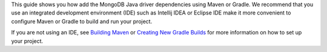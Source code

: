 This guide shows you how add the MongoDB Java driver dependencies using
Maven or Gradle. We recommend that you use an integrated development
environment (IDE) such as Intellij IDEA or Eclipse IDE make it more convenient 
to configure Maven or Gradle to build and run your project.

If you are not using an IDE, see
`Building Maven <https://maven.apache.org/guides/development/guide-building-maven.html>`_
or
`Creating New Gradle Builds <https://guides.gradle.org/creating-new-gradle-builds/>`_
for more information on how to set up your project.
